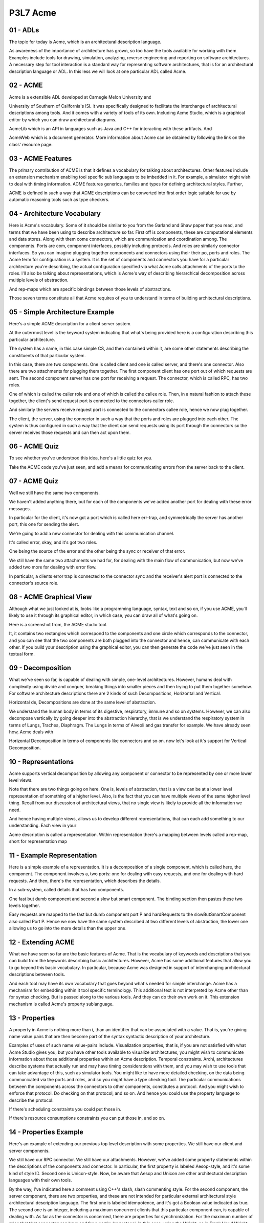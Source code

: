 .. title: P3L7 Acme 
.. slug: P3L7 Acme 
.. date: 2016-05-27 23:54:20 UTC-08:00
.. tags: notes, mathjax
.. category: 
.. link: 
.. description: 
.. type: text

P3L7 Acme
=========


01 - ADLs
---------

The topic for today is Acme, which is an architectural description language.


As awareness of the importance of architecture has grown, so too have the tools available for working with them.
Examples include tools for drawing, simulation, analyzing, reverse engineering and reporting on software architectures.
A necessary step for tool interaction is a standard way for representing software architectures, that is for an
architectural description language or ADL. In this less we will look at one particular ADL called Acme.


02 - ACME
---------

Acme is a extensible ADL developed at Carnegie Melon University and


University of Southern of California's ISI. It was specifically designed to facilitate the interchange of architectural
descriptions among tools. And it comes with a variety of tools of its own. Including Acme Studio, which is a graphical
editor by which you can draw architectural diagrams.


AcmeLib which is an API in languages such as Java and C++ for interacting with these artifacts. And


AcmeWeb which is a document generator. More information about Acme can be obtained by following the link on the class'
resource page.


03 - ACME Features
------------------

The primary contribution of ACME is that it defines a vocabulary for talking about architectures. Other features include
an extension mechanism enabling tool specific sub languages to be imbedded in it. For example, a simulator might wish to
deal with timing information. ACME features generics, families and types for defining architectural styles. Further,


ACME is defined in such a way that ACME descriptions can be converted into first order logic suitable for use by
automatic reasoning tools such as type checkers.


04 - Architecture Vocabulary
----------------------------

Here is Acme's vocabulary. Some of it should be similar to you from the Garland and Shaw paper that you read, and terms
that we have been using to describe architecture so far. First off is components, these are computational elements and
data stores. Along with them come connectors, which are communication and coordination among. The components. Ports are
com, component interfaces, possibly including protocols. And roles are similarly connector interfaces. So you can
imagine plugging together components and connectors using their their po, ports and roles. The Acme term for
configuration is a system. It is the set of components and connectors you have for a particular architecture you're
describing, the actual configuration specified via what Acme calls attachments of the ports to the roles. I'll also be
talking about representations, which is Acme's way of describing hierarchical decomposition across multiple levels of
abstraction.


And rep-maps which are specific bindings between those levels of abstractions.


Those seven terms constitute all that Acme requires of you to understand in terms of building architectural
descriptions.


05 - Simple Architecture Example
--------------------------------

Here's a simple ACME description for a client server system.


At the outermost level is the keyword system indicating that what's being provided here is a configuration describing
this particular architecture.


The system has a name, in this case simple CS, and then contained within it, are some other statements describing the
constituents of that particular system.


In this case, there are two components. One is called client and one is called server, and there's one connector. Also
there are two attachments for plugging them together. The first component client has one port out of which requests are
sent. The second component server has one port for receiving a request. The connector, which is called RPC, has two
roles.


One of which is called the caller role and one of which is called the callee role. Then, in a natural fashion to attach
these together, the client's send request port is connected to the connectors caller role.


And similarly the servers receive request port is connected to the connectors callee role, hence we now plug together.


The client, the server, using the connector in such a way that the ports and roles are plugged into each other. The
system is thus configured in such a way that the client can send requests using its port through the connectors so the
server receives those requests and can then act upon them.


06 - ACME Quiz
--------------

To see whether you've understood this idea, here's a little quiz for you.


Take the ACME code you've just seen, and add a means for communicating errors from the server back to the client.


07 - ACME Quiz
--------------

Well we still have the same two components.


We haven't added anything there, but for each of the components we've added another port for dealing with these error
messages.


In particular for the client, it's now got a port which is called here err-trap, and symmetrically the server has
another port, this one for sending the alert.


We're going to add a new connector for dealing with this communication channel.


It's called error, okay, and it's got two roles.


One being the source of the error and the other being the sync or receiver of that error.


We still have the same two attachments we had for, for dealing with the main flow of communication, but now we've added
two more for dealing with error flow.


In particular, a clients error trap is connected to the connector sync and the receiver's alert port is connected to the
connector's source role.


08 - ACME Graphical View
------------------------

Although what we just looked at is, looks like a programming language, syntax, text and so on, if you use ACME, you'll
likely to use it through its graphical editor, in which case, you can draw all of what's going on.


Here is a screenshot from, the ACME studio tool.


It, it contains two rectangles which correspond to the components and one circle which corresponds to the connector, and
you can see that the two components are both plugged into the connector and hence, can communicate with each other. If
you build your description using the graphical editor, you can then generate the code we've just seen in the textual
form.


09 - Decomposition
------------------

What we've seen so far, is capable of dealing with simple, one-level architectures. However, humans deal with complexity
using divide and conquer, breaking things into smaller pieces and then trying to put them together somehow. For software
architecture descriptions there are 2 kinds of such Decompositions, Horizontal and Vertical.


Horizontal de, Decompositions are done at the same level of abstraction.


We understand the human body in terms of its digestive, respiratory, immune and so on systems. However, we can also
decompose vertically by going deeper into the abstraction hierarchy, that is we understand the respiratory system in
terms of Lungs, Trachea, Diaphragm. The Lungs in terms of Alveoli and gas transfer for example. We have already seen
how, Acme deals with


Horizontal Decomposition in terms of components like connectors and so on. now let's look at it's support for Vertical
Decomposition.


10 - Representations
--------------------

Acme supports vertical decomposition by allowing any component or connector to be represented by one or more lower level
views.


Note that there are two things going on here. One is, levels of abstraction, that is a view can be at a lower level
representation of something of a higher level. Also, is the fact that you can have multiple views of the same higher
level thing. Recall from our discussion of architectural views, that no single view is likely to provide all the
information we need.


And hence having multiple views, allows us to develop different representations, that can each add something to our
understanding. Each view in your


Acme description is called a representation. Within representation there's a mapping between levels called a rep-map,
short for representation map


11 - Example Representation
---------------------------

Here is a simple example of a representation. It is a decomposition of a single component, which is called here, the
component. The component involves a, two ports: one for dealing with easy requests, and one for dealing with hard
requests. And then, there's the representation, which describes the details.


In a sub-system, called details that has two components.


One fast but dumb component and second a slow but smart component. The binding section then pastes these two levels
together.


Easy requests are mapped to the fast but dumb component port P and hardRequests to the slowButSmartComponent also called
Port P. Hence we now have the same system described at two different levels of abstraction, the lower one allowing us to
go into the more details than the upper one.


12 - Extending ACME
-------------------

What we have seen so far are the basic features of Acme. That is the vocabulary of keywords and descriptions that you
can build from the keywords describing basic architectures. However, Acme has some additional features that allow you to
go beyond this basic vocabulary. In particular, because Acme was designed in support of interchanging architectural
descriptions between tools.


And each tool may have its own vocabulary that goes beyond what's needed for simple interchange. Acme has a mechanism
for embedding within it tool specific terminology. This additional text is not interpreted by Acme other than for syntax
checking. But is passed along to the various tools. And they can do their own work on it. This extension mechanism is
called Acme's property sublanguage.


13 - Properties
---------------

A property in Acme is nothing more than i, than an identifier that can be associated with a value. That is, you're
giving name value pairs that are then become part of the syntax syntactic description of your architecture.


Examples of uses of such name value-pairs include. Visualization properties, that is, if you are not satisfied with what
Acme Studio gives you, but you have other tools available to visualize architectures, you might wish to communicate
information about those additional properties within an Acme description. Temporal constraints. Archi, architectures
describe systems that actually run and may have timing considerations with them, and you may wish to use tools that can
take advantage of this, such as simulator tools. You might like to have more detailed checking, on the data being
communicated via the ports and roles, and so you might have a type checking tool. The particular communications between
the components across the connectors to other components, constitutes a protocol. And you might wish to enforce that
protocol. Do checking on that protocol, and so on. And hence you could use the property language to describe the
protocol.


If there's scheduling constraints you could put those in.


If there's resource consumptions constraints you can put those in, and so on.


14 - Properties Example
-----------------------

Here's an example of extending our previous top level description with some properties. We still have our client and
server components.


We still have our RPC connector. We still have our attachments. However, we've added some property statements within the
descriptions of the components and connector. In particular, the first property is labeled Aesop-style, and it's some
kind of style ID. Second one is Unicon-style. Now, be aware that Aesop and Unicon are other architectural description
languages with their own tools.


By the way, I've indicated here a comment using C++'s slash, slash commenting style. For the second component, the
server component, there are two properties, and these are not intended for particular external architectural style
architectural description language. The first one is labeled idempotence, and it's got a Boolean value indicated as
true. The second one is an integer, including a maximum concurrent clients that this particular component can, is
capable of dealing with. As far as the connector is concerned, there are properties for synchronization. For the maximum
number of roles that that connector can have and for a particular protocol, in this case, using the Wright, as in Frank
Lloyd Wright, architectural description language.


15 - Families
-------------

Another feature of Acme that goes beyond the basic vocabulary of what are called Families. And


Families are what you would use within Acme to describe architectural styles.


That is they're defining new terms that describe sets of architectures. You can encode style rules as properties, that
describe how to use a particular family.


16 - Example Family
-------------------

For example, here is a brief description of a family called the pipe and filter family, which you should now be familiar
with.


There's a type of component, not a component but a type of component, called the filter type. Another type of component
called the pipe type. And we might then use. This, this additional vocabulary in defining a system. And you notice that
in the declaration of the system, there's a type given to it.


In this case, it's the PipeAndFiltersFamily. And we're now going to define specific components that correspond to the
types we've defined in the family description. So filter 1 is a, a type, filter type and likewise is filter 2 and then
connector is of the pipe type.


17 - Open Semantic Framework
----------------------------

The third advanced feature of ACME is what's called its open semantic framework.


ACME has a simple vocabulary, a simple syntax, and also, a very simple semantics, but there obviously could be lots of
information you'd like to encode in an architectural description.


And, encoding all that complexity you would like to also have some way of checking it for whether it's valid.


ACME itself and the ACME tools don't provide that checking, but they do provide a way for you to essentially export your
description in such a way that it can used, be used by external checking tools.


That's what the open semantic framework is.


In particular, the description that you've either drawn, using ACME Studio, or you've typed in, using the editor, can be
used to generate a description in first order logic.


That description can then be used by an external tool, which takes as input the first order logic.


And proves whatever it needs to do, such, such, for example that the particular architecture you've described obey's
certain rules.


There's an example here for the client server situation.


And it's essentially a an English language keyword version of first order logic.


It says that there exists a thing called client, a thing called server, a thing called RPC such that client is a
component, server is a component,


RPC is a connector, and that they're attached in a way we've described.


This, this contains exactly the information we saw in the ACME description.


But now it's in a form that can be dealt with by a fair improver, or automatic reasoning system.


18 - Acme Features Quiz 1
-------------------------

Here's a quiz to see if you have understood the various features that


ACME provides. In column one there's a list of the names of those features, and in column two there's a definition for
them. See if you can match the term with its definition.


19 - Acme Features Quiz 1 Solution
----------------------------------

Well, what's a role? That is, what's number one. A role is an interface for a connector, which is answer B. Open
semantic framework. That's an export format for use by automatic reasoners. A family, well, that's a means for defining
architectural styles. Properties. Properties are name value pairs for exporting information and ACME descriptions
through external tools.


Rep-map. That's a binding mechanism when we're doing vertical decomposition.


Finally, port. Port is a component interface.


20 - Acme Features Quiz 2
-------------------------

As I've tried to indicate, ACME is relatively simple as far as ADL's go.


There are lots of other features that other ADL's have that ACME does not.


So I'd like you to think for a minute, what other features it might be nice for an architectural description language to
have that ACME doesn't, and see if you can list them here.


21 - Acme Features Quiz 2
-------------------------

Well, clearly you'd like to have a description of what those components do orf what those connectors do. ACME doesn't
provide this, but you can well imagine some additional syntax for describing those kinds of behaviors.


Also, ACME doesn't have representation for functional properties. So going back to our original understanding of systems
having function behavior and structure,


ACME tells you a lot about structure, but it doesn't tell you much about function behavior. Also, ACME doesn't directly
provide a way for connecting code with architectural elements, and you can imagine that going in either direction.


That is, you might like to take an architectural description and automatically generate stub code for it. Similarly, if
you've got some existing code, you can imagine a tool that can do some kind of analysis on that code to generate an
architectural description that can then be imported into ACME and you can visualize it using the ACME Studio Graphical
Editor. Also, of course, is the fact that ACME doesn't say anything at all about non-functional requirements other than
what the property sub-language allows you to describe on your own. The essential role of non-functional requirements in
any architectural description means that it would be of value to come up with some way in a standard fashion, trying to
characterize these particular requirements.


22 - ACME Limitations
---------------------

The main goal of acme is to enable architectural descriptions to be expressed in a way that can be used by a variety of
tools. That is, it's an interchange format. Because of its limited goals, it lacks features found in more elaborate
architectural description languages. Nevertheless, it should give you a feel for the importance of architectural
description and the role that architectural description language can play in describing these architectures.


